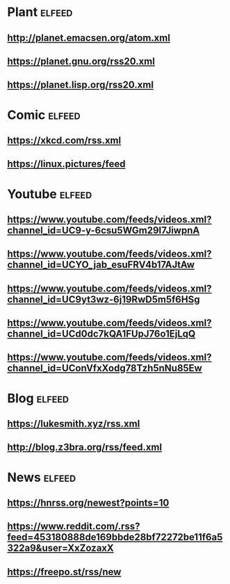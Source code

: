 # youtube prefix : https://www.youtube.com/feeds/videos.xml?channel_id=
* Plant                                                              :elfeed:
**  http://planet.emacsen.org/atom.xml
**  https://planet.gnu.org/rss20.xml
# **  https://planet.nixos.org/rss20.xml
**  https://planet.lisp.org/rss20.xml
* Comic                                                              :elfeed:
**  https://xkcd.com/rss.xml
**  https://linux.pictures/feed
* Youtube                                                            :elfeed:
** https://www.youtube.com/feeds/videos.xml?channel_id=UC9-y-6csu5WGm29I7JiwpnA
** https://www.youtube.com/feeds/videos.xml?channel_id=UCYO_jab_esuFRV4b17AJtAw
** https://www.youtube.com/feeds/videos.xml?channel_id=UC9yt3wz-6j19RwD5m5f6HSg
** https://www.youtube.com/feeds/videos.xml?channel_id=UCd0dc7kQA1FUpJ76o1EjLqQ
** https://www.youtube.com/feeds/videos.xml?channel_id=UConVfxXodg78Tzh5nNu85Ew
* Blog                                                               :elfeed:
** https://lukesmith.xyz/rss.xml
** http://blog.z3bra.org/rss/feed.xml
* News                                                               :elfeed:
** https://hnrss.org/newest?points=10
** https://www.reddit.com/.rss?feed=453180888de169bbde28bf72272be11f6a5322a9&user=XxZozaxX
** https://freepo.st/rss/new
